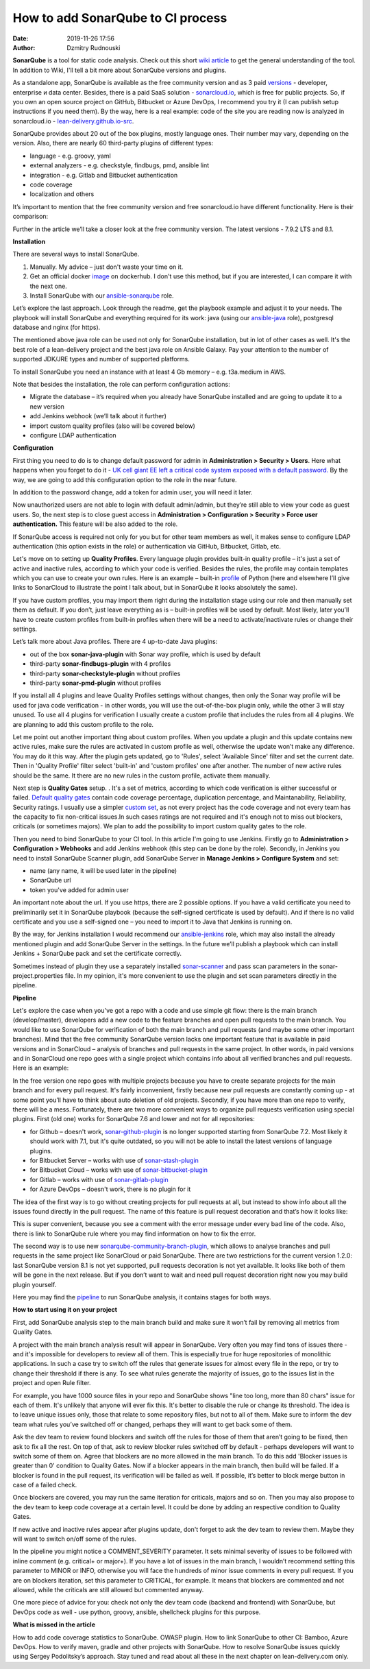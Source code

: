 How to add SonarQube to CI process
##############################################
:date: 2019-11-26 17:56
:author: Dzmitry Rudnouski

**SonarQube** is a tool for static code analysis. Check out this short `wiki article <https://en.wikipedia.org/wiki/SonarQube>`_ to get the general understanding of the tool.
In addition to Wiki, I'll tell a bit more about SonarQube versions and plugins.

As a standalone app, SonarQube is available as the free community version and as 3 paid `versions <https://www.sonarsource.com/plans-and-pricing/>`_ - developer,
enterprise и data center. Besides, there is a paid SaaS solution - `sonarcloud.io <https://sonarcloud.io/>`_, which is free for public projects.
So, if you own an open source project on GitHub, Bitbucket or Azure DevOps, I recommend you try it (I can publish setup instructions if you need them).
By the way, here is a real example: code of the site you are reading now is analyzed in sonarcloud.io -
`lean-delivery.github.io-src <https://sonarcloud.io/dashboard?id=lean-delivery_lean-delivery.github.io-src>`_.

SonarQube provides about 20 out of the box plugins, mostly language ones. Their number may vary, depending on the version. Also, there are nearly 60 third-party plugins of different types:

-  language - e.g. groovy, yaml
-  external analyzers - e.g. checkstyle, findbugs, pmd, ansible lint
-  integration - e.g. Gitlab and Bitbucket authentication
-  code coverage
-  localization and others

It’s important to mention that the free community version and free sonarcloud.io have different functionality. Here is their comparison:

.. image:: {filename}/images/sonarqube_table1.png

Further in the article we’ll take a closer look at the free community version. The latest versions - 7.9.2 LTS and 8.1.

**Installation**

There are several ways to install SonarQube.

1. Manually. My advice – just don't waste your time on it.

2. Get an official docker  `image <https://hub.docker.com/_/sonarqube>`_ on dockerhub. I don't use this method, but if you are interested, I can compare it with the next one.

3. Install SonarQube with our `ansible-sonarqube <https://github.com/lean-delivery/ansible-role-sonarqube>`_ role.

Let’s explore the last approach. Look through the readme, get the playbook example and adjust it to your needs. The playbook will install SonarQube and everything required for its work: java (using our
`ansible-java <https://github.com/lean-delivery/ansible-role-java>`_ role), postgresql database and nginx (for https).

The mentioned above java role can be used not only for SonarQube installation, but in lot of other cases as well. It's the best role of a lean-delivery project and the best java role on
Ansible Galaxy. Pay your attention to the number of supported JDK/JRE types and number of supported platforms.

To install SonarQube you need an instance with at least 4 Gb memory – e.g. t3a.medium in AWS.

Note that besides the installation, the role can perform configuration actions:

-  Migrate the database – it’s required when you already have SonarQube installed and are going to update it to a new version
-  add Jenkins webhook (we’ll talk about it further)
-  import custom quality profiles (also will be covered below)
-  configure LDAP authentication

**Configuration**

First thing you need to do is to change default password for admin in **Administration > Security > Users**. Here what happens when you forget to do it - `UK cell giant EE left a critical code system
exposed with a default password. <https://www.zdnet.com/article/mobile-giant-left-code-system-online-default-password/>`_
By the way, we are going to add this configuration option to the role in the near future.

In addition to the password change, add a token for admin user, you will need it later.

Now unauthorized users are not able to login with default admin/admin, but they’re still able to view your code as guest users. So, the next step is to close guest access in
**Administration > Configuration > Security > Force user authentication.** This feature will be also added to the role.

If SonarQube access is required not only for you but for other team members as well, it makes sense to configure LDAP authentication (this option exists in the role) or authentication
via GitHub, Bitbucket, Gitlab, etc.

Let's move on to setting up **Quality Profiles**.
Every language plugin provides built-in quality profile – it's just a set of active and inactive rules, according to which your code is verified. Besides the rules, the profile may
contain templates which you can use to create your own rules. Here is an example – built-in `profile <https://sonarcloud.io/organizations/lean-delivery/rules?activation=true&qprofile=AW0kegFj4oPgLAsgGJ2v>`_
of Python (here and elsewhere I’ll give links to SonarCloud to illustrate the point I talk about, but in SonarQube it looks absolutely the same). 

If you have custom profiles, you may import them right during the installation stage using our role and then manually set them as default. If you don’t, just leave everything as
is – built-in profiles will be used by default. Most likely, later you’ll have to create custom profiles from built-in profiles when there will be a need to activate/inactivate
rules or change their settings.

Let’s talk more about Java profiles. There are 4 up-to-date Java plugins:

-  out of the box **sonar-java-plugin** with Sonar way profile, which is used by default
-  third-party **sonar-findbugs-plugin** with 4 profiles
-  third-party **sonar-checkstyle-plugin** without profiles
-  third-party **sonar-pmd-plugin** without profiles

If you install all 4 plugins and leave Quality Profiles settings without changes, then only the Sonar way profile will be used for java code verification - in other words, you will use
the out-of-the-box plugin only, while the other 3 will stay unused. To use all 4 plugins for verification I usually create a custom profile that includes the rules from all 4 plugins.
We are planning to add this custom profile to the role.

Let me point out another important thing about custom profiles. When you update a plugin and this update contains new active rules, make sure the rules are activated in custom profile
as well, otherwise the update won’t make any difference. You may do it this way. After the plugin gets updated, go to 'Rules', select 'Available Since' filter and set the current date.
Then in 'Quality Profile' filter select 'built-in' and 'custom profiles' one after another. The number of new active rules should be the same. It there are no new rules in the custom
profile, activate them manually.

Next step is **Quality Gates** setup. . It's a set of metrics, according to which code verification is either successful or failed.
`Default quality gates <https://sonarcloud.io/organizations/lean-delivery/quality_gates/show/9>`_ contain code coverage percentage, duplication percentage, and Maintanability, Reliability,
Security ratings. I usually use a simpler `custom set <https://sonarcloud.io/organizations/lean-delivery/quality_gates/show/7770>`_,
as not every project has the code coverage and not every team has the capacity to fix non-critical issues.In such cases ratings are not required and it's enough not to miss out blockers,
criticals (or sometimes majors). We plan to add the possibility to import custom quality gates to the role.

Then you need to bind SonarQube to your CI tool. In this article I'm going to use Jenkins. Firstly go to  **Administration > Configuration > Webhooks** and add Jenkins webhook
(this step can be done by the role). Secondly, in Jenkins you need to install SonarQube Scanner plugin, add SonarQube Server in **Manage Jenkins > Configure System** and set:

- name (any name, it will be used later in the pipeline)
- SonarQube url
- token you've added for admin user

An important note about the url. If you use https, there are 2 possible options. If you have a valid certificate you need to preliminarily set it in SonarQube playbook (because the
self-signed certificate is used by default). And if there is no valid certificate and you use a self-signed one – you need to import it to Java that Jenkins is running on.

By the way, for Jenkins installation I would recommend our `ansible-jenkins <https://github.com/lean-delivery/ansible-role-jenkins>`_ role, which may also install the already mentioned
plugin and add SonarQube Server in the settings. In the future we’ll publish a playbook which can install Jenkins + SonarQube pack and set the certificate correctly.

Sometimes instead of plugin they use a separately installed `sonar-scanner <https://docs.sonarqube.org/latest/analysis/scan/sonarscanner/>`_ and pass scan parameters in the
sonar-project.properties file. In my opinion, it's more convenient to use the plugin and set scan parameters directly in the pipeline.

**Pipeline**

Let's explore the case when you've got a repo with a code and use simple git flow: there is the main branch (develop/master), developers add a new code to the feature branches and open
pull requests to the main branch. You would like to use SonarQube for verification of both the main branch and pull requests (and maybe some other important branches). Mind that the
free community SonarQube version lacks one important feature that is available in paid versions and in SonarCloud – analysis of branches and pull requests in the same project. In other
words, in paid versions and in SonarCloud one repo goes with a single project which contains info about all verified branches and pull requests. Here is an example:

.. image:: {filename}/images/sonarqube_project.png

In the free version one repo goes with multiple projects because you have to create separate projects for the main branch and for every pull request. It's fairly inconvenient, firstly
because new pull requests are constantly coming up - at some point you’ll have to think about auto deletion of old projects. Secondly, if you have more than one repo to verify, there will
be a mess. Fortunately, there are two more convenient ways to organize pull requests verification using special plugins. First (old one) works for SonarQube 7.6 and lower and not for all repositories:

- for Github – doesn't work, `sonar-github-plugin <https://github.com/SonarSource/sonar-github>`_ is no longer supported starting from SonarQube 7.2. Most likely it should work with 7.1, but it's quite outdated, so you will not be able to install the latest versions of language plugins.
- for Bitbucket Server – works with use of `sonar-stash-plugin <https://github.com/AmadeusITGroup/sonar-stash/>`_
- for Bitbucket Cloud – works with use of `sonar-bitbucket-plugin <https://github.com/mibexsoftware/sonar-bitbucket-plugin>`_
- for Gitlab – works with use of `sonar-gitlab-plugin <https://github.com/mibexsoftware/sonar-bitbucket-plugin>`_
- for Azure DevOps – doesn't work, there is no plugin for it

The idea of the first way is to go without creating projects for pull requests at all, but instead to show info about all the issues found directly in the pull request. The name of this
feature is pull request decoration and that’s how it looks like:

.. image:: {filename}/images/sonarqube_pullrequest.png

This is super convenient, because you see a comment with the error message under every bad line of the code. Also, there is link to SonarQube rule where you may find information on how
to fix the error.

The second way is to use new `sonarqube-community-branch-plugin <https://github.com/mc1arke/sonarqube-community-branch-plugin>`_, which allows to analyse branches and pull requests in the
same project like SonarCloud or paid SonarQube. There are two restrictions for the current version 1.2.0: last SonarQube version 8.1 is not yet supported, pull requests decoration is
not yet available. It looks like both of them will be gone in the next release. But if you don’t want to wait and need pull request decoration right now you may build plugin yourself.

Here you may find the `pipeline <https://github.com/lean-delivery/ansible-role-sonarqube/blob/master/files/example_pipeline.groovy>`_ to run SonarQube analysis, it contains
stages for both ways.

**How to start using it on your project**

First, add SonarQube analysis step to the main branch build and make sure it won’t fail by removing all metrics from Quality Gates.

A project with the main branch analysis result will appear in SonarQube. Very often you may find tons of issues there - and it's impossible for developers to review all of them. This is
especially true for huge repositories of monolithic applications. In such a case try to switch off the rules that generate issues for almost every file in the repo, or try to change their
threshold if there is any. To see what rules generate the majority of issues, go to the issues list in the project and open Rule filter.

For example, you have 1000 source files in your repo and SonarQube shows "line too long, more than 80 chars" issue for each of them. It's unlikely that anyone will ever fix this. It's
better to disable the rule or change its threshold. The idea is to leave unique issues only, those that relate to some repository files, but not to all of them. Make sure to inform the
dev team what rules you’ve switched off or changed, perhaps they will want to get back some of them.

Ask the dev team to review found blockers and switch off the rules for those of them that aren’t going to be fixed, then ask to fix all the rest. On top of that, ask to review blocker
rules switched off by default - perhaps developers will want to switch some of them on. Agree that blockers are no more allowed in the main branch. To do this add 'Blocker issues is
greater than 0' condition to Quality Gates. Now if a blocker appears in the main branch, then build will be failed. If a blocker is found in the pull request, its verification will be
failed as well. If possible, it’s better to block merge button in case of a failed check.

Once blockers are covered, you may run the same iteration for criticals, majors and so on. Then you may also propose to the dev team to keep code coverage at a certain level. It could be
done by adding an respective condition to Quality Gates.

If new active and inactive rules appear after plugins update, don't forget to ask the dev team to review them. Maybe they will want to switch on/off some of the rules.

In the pipeline you might notice a COMMENT_SEVERITY parameter. It sets minimal severity of issues to be followed with inline comment (e.g. critical+ or major+). If you have a lot of
issues in the main branch, I wouldn’t recommend setting this parameter to MINOR or INFO, otherwise you will face the hundreds of minor issue comments in every pull request. If you are
on blockers iteration, set this parameter to CRITICAL, for example. It means that blockers are commented and not allowed, while the criticals are still allowed but commented anyway. 

One more piece of advice for you: check not only the dev team code (backend and frontend) with SonarQube, but DevOps code as well - use python, groovy, ansible, shellcheck plugins for
this purpose.

**What is missed in the article**

How to add code coverage statistics to SonarQube. OWASP plugin. How to link SonarQube to other CI: Bamboo, Azure DevOps. How to verify maven, gradle and other projects with SonarQube.
How to resolve SonarQube issues quickly using Sergey Podolitsky’s approach. Stay tuned and read about all these in the next chapter on lean-delivery.com only.
